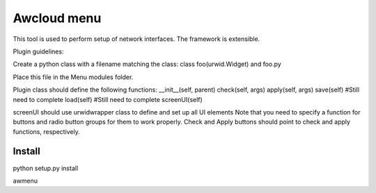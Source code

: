 
=============
Awcloud menu
=============

This tool is used to perform setup of network interfaces. The framework is extensible. 

Plugin guidelines:

Create a python class with a filename matching the class:
class foo(urwid.Widget) and foo.py

Place this file in the Menu modules folder.

Plugin class should define the following functions:
__init__(self, parent)
check(self, args)
apply(self, args)
save(self) #Still need to complete
load(self) #Still need to complete
screenUI(self)

screenUI should use urwidwrapper class to define and set up all UI elements
Note that you need to specify a function for buttons and radio button groups
for them to work properly.  Check and Apply buttons should point to check and
apply functions, respectively.


Install
=======

python setup.py install

awmenu